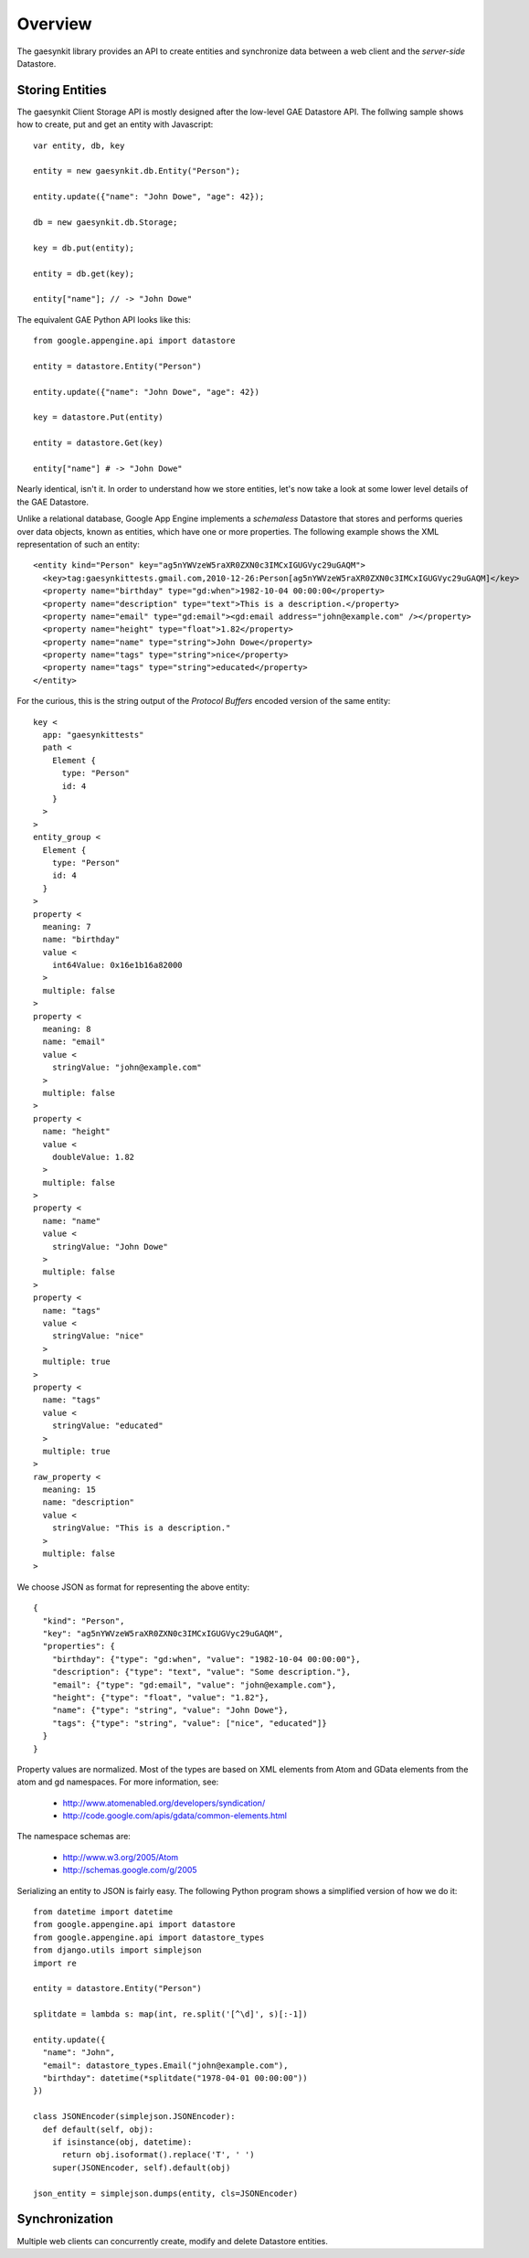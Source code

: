 .. gaesynkit documentation.

========
Overview
========

The gaesynkit library provides an API to create entities and synchronize data
between a web client and the `server-side` Datastore.


Storing Entities
----------------

The gaesynkit Client Storage API is mostly designed after the low-level GAE
Datastore API. The follwing sample shows how to create, put and get an entity
with Javascript::

  var entity, db, key

  entity = new gaesynkit.db.Entity("Person");

  entity.update({"name": "John Dowe", "age": 42});

  db = new gaesynkit.db.Storage;

  key = db.put(entity);

  entity = db.get(key);

  entity["name"]; // -> "John Dowe"

The equivalent GAE Python API looks like this::

  from google.appengine.api import datastore

  entity = datastore.Entity("Person")

  entity.update({"name": "John Dowe", "age": 42})

  key = datastore.Put(entity)

  entity = datastore.Get(key)

  entity["name"] # -> "John Dowe"

Nearly identical, isn't it. In order to understand how we store entities, let's now take a look at some lower level details of the GAE Datastore.

Unlike a relational database, Google App Engine implements a `schemaless`
Datastore that stores and performs queries over data objects, known as
entities, which have one or more properties. The following example shows the
XML representation of such an entity::

  <entity kind="Person" key="ag5nYWVzeW5raXR0ZXN0c3IMCxIGUGVyc29uGAQM">
    <key>tag:gaesynkittests.gmail.com,2010-12-26:Person[ag5nYWVzeW5raXR0ZXN0c3IMCxIGUGVyc29uGAQM]</key>
    <property name="birthday" type="gd:when">1982-10-04 00:00:00</property>
    <property name="description" type="text">This is a description.</property>
    <property name="email" type="gd:email"><gd:email address="john@example.com" /></property>
    <property name="height" type="float">1.82</property>
    <property name="name" type="string">John Dowe</property>
    <property name="tags" type="string">nice</property>
    <property name="tags" type="string">educated</property>
  </entity>

For the curious, this is the string output of the `Protocol Buffers` encoded
version of the same entity::

  key <
    app: "gaesynkittests"
    path <
      Element {
        type: "Person"
        id: 4
      }
    >
  >
  entity_group <
    Element {
      type: "Person"
      id: 4
    }
  >
  property <
    meaning: 7
    name: "birthday"
    value <
      int64Value: 0x16e1b16a82000
    >
    multiple: false
  >
  property <
    meaning: 8
    name: "email"
    value <
      stringValue: "john@example.com"
    >
    multiple: false
  >
  property <
    name: "height"
    value <
      doubleValue: 1.82
    >
    multiple: false
  >
  property <
    name: "name"
    value <
      stringValue: "John Dowe"
    >
    multiple: false
  >
  property <
    name: "tags"
    value <
      stringValue: "nice"
    >
    multiple: true
  >
  property <
    name: "tags"
    value <
      stringValue: "educated"
    >
    multiple: true
  >
  raw_property <
    meaning: 15
    name: "description"
    value <
      stringValue: "This is a description."
    >
    multiple: false
  >

We choose JSON as format for representing the above entity::

  {
    "kind": "Person",
    "key": "ag5nYWVzeW5raXR0ZXN0c3IMCxIGUGVyc29uGAQM",
    "properties": {
      "birthday": {"type": "gd:when", "value": "1982-10-04 00:00:00"},
      "description": {"type": "text", "value": "Some description."},
      "email": {"type": "gd:email", "value": "john@example.com"},
      "height": {"type": "float", "value": "1.82"},
      "name": {"type": "string", "value": "John Dowe"},
      "tags": {"type": "string", "value": ["nice", "educated"]}
    }
  }

Property values are normalized. Most of the types are based on XML elements
from Atom and GData elements from the atom and gd namespaces. For more
information, see:

 * http://www.atomenabled.org/developers/syndication/
 * http://code.google.com/apis/gdata/common-elements.html

The namespace schemas are:

 * http://www.w3.org/2005/Atom
 * http://schemas.google.com/g/2005

Serializing an entity to JSON is fairly easy. The following Python program
shows a simplified version of how we do it::

  from datetime import datetime
  from google.appengine.api import datastore
  from google.appengine.api import datastore_types
  from django.utils import simplejson
  import re

  entity = datastore.Entity("Person")

  splitdate = lambda s: map(int, re.split('[^\d]', s)[:-1])

  entity.update({
    "name": "John",
    "email": datastore_types.Email("john@example.com"),
    "birthday": datetime(*splitdate("1978-04-01 00:00:00"))
  })

  class JSONEncoder(simplejson.JSONEncoder):
    def default(self, obj):
      if isinstance(obj, datetime):
        return obj.isoformat().replace('T', ' ')
      super(JSONEncoder, self).default(obj)

  json_entity = simplejson.dumps(entity, cls=JSONEncoder)


Synchronization
---------------

Multiple web clients can concurrently create, modify and delete Datastore
entities.
